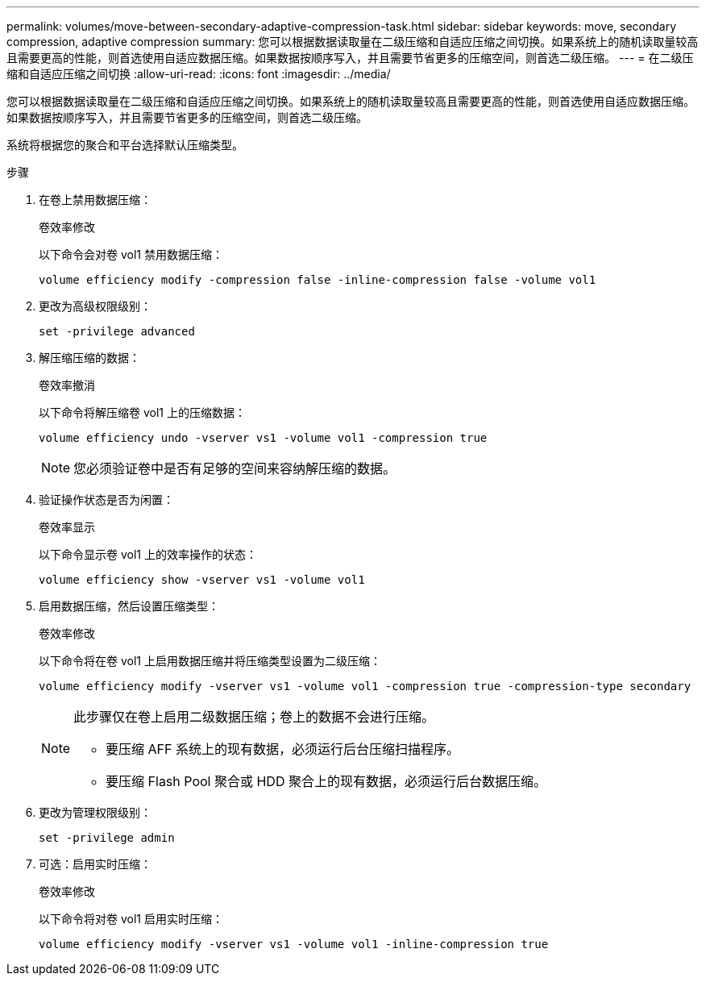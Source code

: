---
permalink: volumes/move-between-secondary-adaptive-compression-task.html 
sidebar: sidebar 
keywords: move, secondary compression, adaptive compression 
summary: 您可以根据数据读取量在二级压缩和自适应压缩之间切换。如果系统上的随机读取量较高且需要更高的性能，则首选使用自适应数据压缩。如果数据按顺序写入，并且需要节省更多的压缩空间，则首选二级压缩。 
---
= 在二级压缩和自适应压缩之间切换
:allow-uri-read: 
:icons: font
:imagesdir: ../media/


[role="lead"]
您可以根据数据读取量在二级压缩和自适应压缩之间切换。如果系统上的随机读取量较高且需要更高的性能，则首选使用自适应数据压缩。如果数据按顺序写入，并且需要节省更多的压缩空间，则首选二级压缩。

系统将根据您的聚合和平台选择默认压缩类型。

.步骤
. 在卷上禁用数据压缩：
+
`卷效率修改`

+
以下命令会对卷 vol1 禁用数据压缩：

+
`volume efficiency modify -compression false -inline-compression false -volume vol1`

. 更改为高级权限级别：
+
`set -privilege advanced`

. 解压缩压缩的数据：
+
`卷效率撤消`

+
以下命令将解压缩卷 vol1 上的压缩数据：

+
`volume efficiency undo -vserver vs1 -volume vol1 -compression true`

+
[NOTE]
====
您必须验证卷中是否有足够的空间来容纳解压缩的数据。

====
. 验证操作状态是否为闲置：
+
`卷效率显示`

+
以下命令显示卷 vol1 上的效率操作的状态：

+
`volume efficiency show -vserver vs1 -volume vol1`

. 启用数据压缩，然后设置压缩类型：
+
`卷效率修改`

+
以下命令将在卷 vol1 上启用数据压缩并将压缩类型设置为二级压缩：

+
`volume efficiency modify -vserver vs1 -volume vol1 -compression true -compression-type secondary`

+
[NOTE]
====
此步骤仅在卷上启用二级数据压缩；卷上的数据不会进行压缩。

** 要压缩 AFF 系统上的现有数据，必须运行后台压缩扫描程序。
** 要压缩 Flash Pool 聚合或 HDD 聚合上的现有数据，必须运行后台数据压缩。


====
. 更改为管理权限级别：
+
`set -privilege admin`

. 可选：启用实时压缩：
+
`卷效率修改`

+
以下命令将对卷 vol1 启用实时压缩：

+
`volume efficiency modify -vserver vs1 -volume vol1 -inline-compression true`


